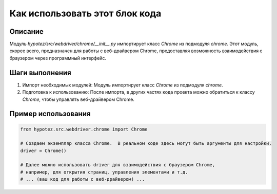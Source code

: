 Как использовать этот блок кода
=========================================================================================

Описание
-------------------------
Модуль `hypotez/src/webdriver/chrome/__init__.py` импортирует класс `Chrome` из подмодуля `chrome`.  Этот модуль, скорее всего, предназначен для работы с веб-драйвером Chrome, предоставляя возможность взаимодействия с браузером через программный интерфейс.

Шаги выполнения
-------------------------
1. Импорт необходимых модулей: Модуль импортирует класс `Chrome` из подмодуля `chrome`.
2. Подготовка к использованию: После импорта, в других частях кода проекта можно обратиться к классу `Chrome`, чтобы управлять веб-драйвером Chrome.

Пример использования
-------------------------
.. code-block:: python

    from hypotez.src.webdriver.chrome import Chrome

    # Создаем экземпляр класса Chrome.  В реальном коде здесь могут быть аргументы для настройки.
    driver = Chrome()

    # Далее можно использовать driver для взаимодействия с браузером Chrome,
    # например, для открытия страниц, управления элементами и т.д.
    # ... (ваш код для работы с веб-драйвером) ...
